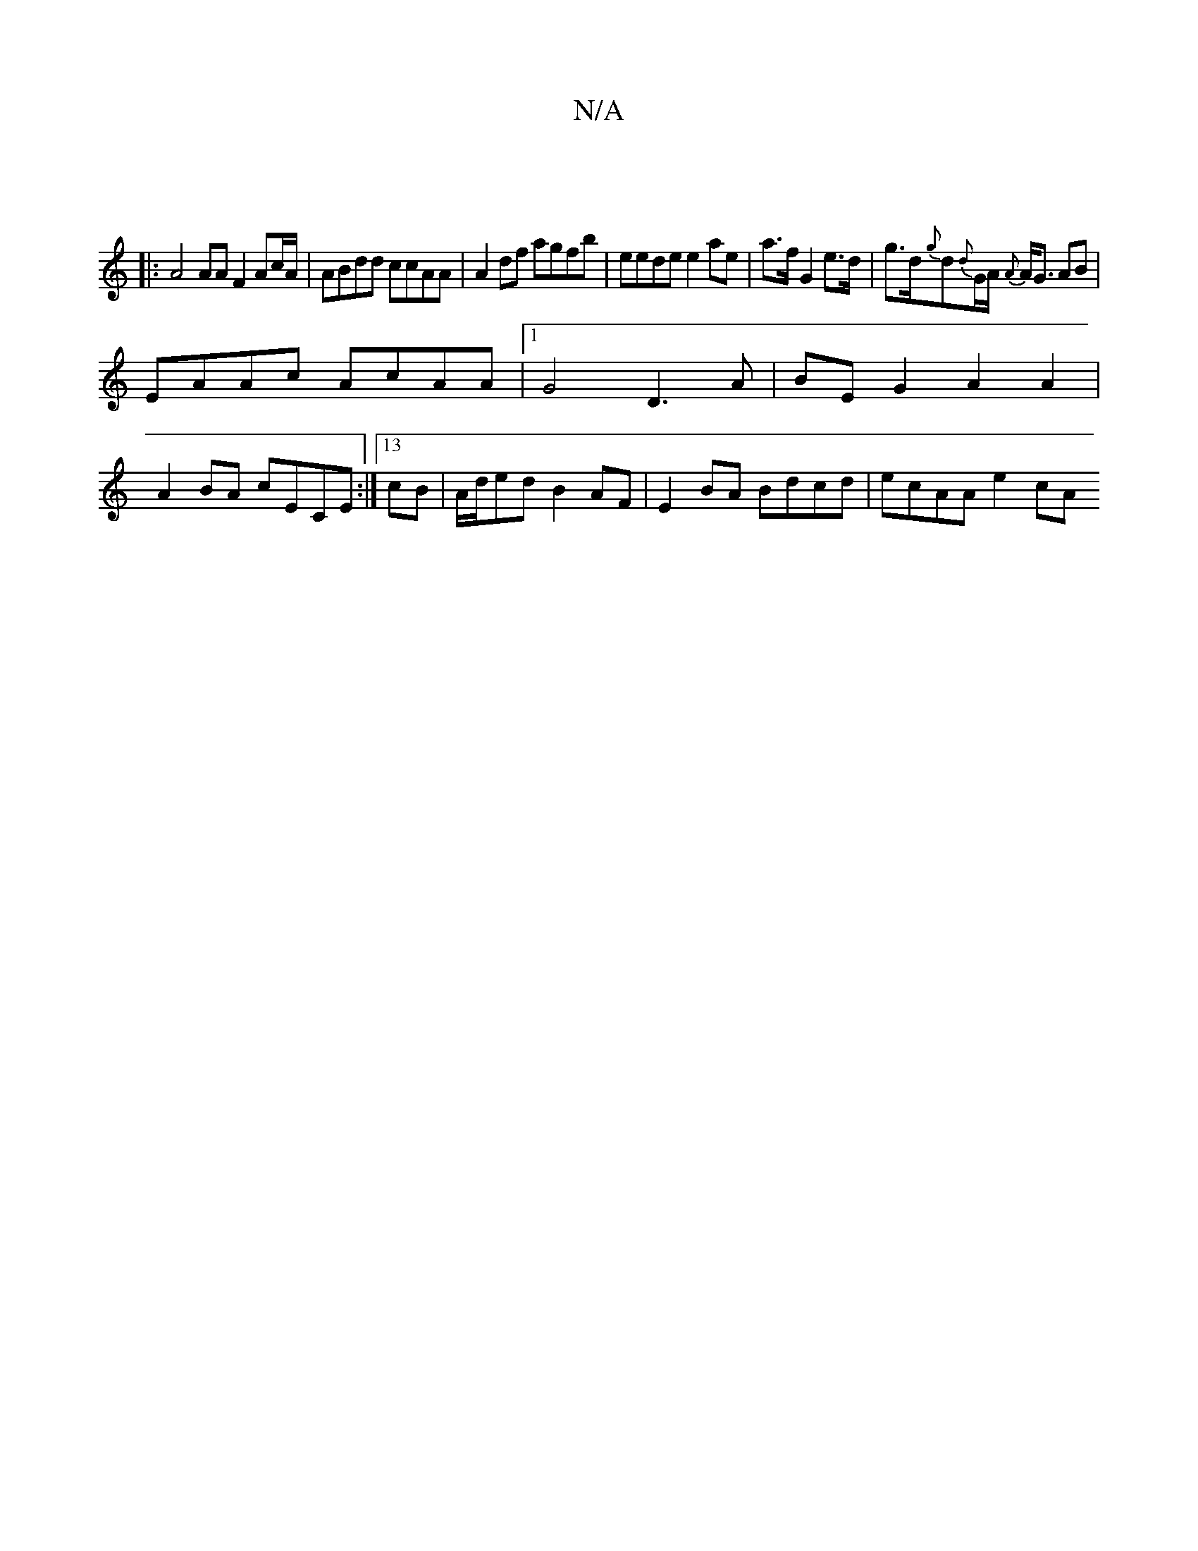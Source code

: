 X:1
T:N/A
M:4/4
R:N/A
K:Cmajor
:|
|: A4 AAF2 Ac/A/ | ABdd ccAA | A2df agfb | eede e2ae | [M:3/2{ef] a>f G2 e>d | g>d{g}d{d}G/A/ {A}A<G AB |
EAAc AcAA |[1 G4- D3A | BE G2 A2 A2 |
A2 BA cECE :| [13c62B|A/d/ed B2AF|E2BA Bdcd|ecAA e2cA